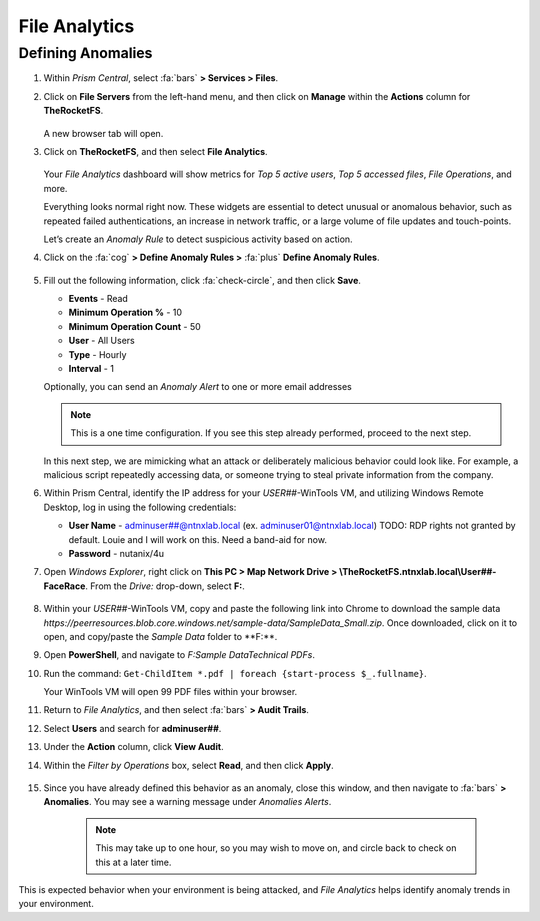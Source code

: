 .. _detect_fa:

##############
File Analytics
##############

Defining Anomalies
==================

#. Within *Prism Central*, select :fa:`bars` **> Services > Files**.

#. Click on **File Servers** from the left-hand menu, and then click on **Manage** within the **Actions** column for **TheRocketFS**.

   .. figure:: images/manage.png

   A new browser tab will open.

#. Click on **TheRocketFS**, and then select **File Analytics**.

   .. figure:: images/fa.png

   Your *File Analytics* dashboard will show metrics for *Top 5 active users*, *Top 5 accessed files*, *File Operations*, and more.

   Everything looks normal right now. These widgets are essential to detect unusual or anomalous behavior, such as repeated failed authentications, an increase in network traffic, or a large volume of file updates and touch-points.

   Let’s create an *Anomaly Rule* to detect suspicious activity based on action.

#. Click on the :fa:`cog` **> Define Anomaly Rules >** :fa:`plus` **Define Anomaly Rules**.

   .. figure:: images/anomalyrules.png

#. Fill out the following information, click :fa:`check-circle`, and then click **Save**.

   - **Events** - Read
   - **Minimum Operation %** - 10
   - **Minimum Operation Count** - 50
   - **User** - All Users
   - **Type** - Hourly
   - **Interval** - 1

   Optionally, you can send an *Anomaly Alert* to one or more email addresses

   .. figure:: images/defineanomaly.png

   .. note::

      This is a one time configuration. If you see this step already performed, proceed to the next step.

   In this next step, we are mimicking what an attack or deliberately malicious behavior could look like. For example, a malicious script repeatedly accessing data, or someone trying to steal private information from the company.
   
#. Within Prism Central, identify the IP address for your *USER##*\-WinTools VM, and utilizing Windows Remote Desktop, log in using the following credentials:

   - **User Name** - adminuser##@ntnxlab.local (ex. adminuser01@ntnxlab.local) TODO: RDP rights not granted by default. Louie and I will work on this. Need a band-aid for now.
   - **Password** - nutanix/4u

#. Open *Windows Explorer*, right click on **This PC > Map Network Drive > \\\TheRocketFS.ntnxlab.local\\User##-FaceRace**. From the *Drive:* drop-down, select **F:**.

   .. figure:: images/winmap.png

#. Within your *USER##*\-WinTools VM, copy and paste the following link into Chrome to download the sample data `https://peerresources.blob.core.windows.net/sample-data/SampleData_Small.zip`. Once downloaded, click on it to open, and copy/paste the *Sample Data* folder to **F:\**.

#. Open **PowerShell**, and navigate to `F:\Sample Data\Technical PDFs`.

#. Run the command: ``Get-ChildItem *.pdf | foreach {start-process $_.fullname}``.

   Your WinTools VM will open 99 PDF files within your browser.

#. Return to *File Analytics*, and then select :fa:`bars` **> Audit Trails**.

#. Select **Users** and search for **adminuser##**.

#. Under the **Action** column, click **View Audit**.

#. Within the *Filter by Operations* box, select **Read**, and then click **Apply**.

   .. figure:: images/audit.png

#. Since you have already defined this behavior as an anomaly, close this window, and then navigate to :fa:`bars` **> Anomalies**. You may see a warning message under *Anomalies Alerts*.

	.. note::
		
		This may take up to one hour, so you may wish to move on, and circle back to check on this at a later time.

   .. figure:: images/anomalerts.png TODO: Update screenshot after FA runs.

   .. figure:: images/anomareport.png TODO: Update screenshot after FA runs.

This is expected behavior when your environment is being attacked, and *File Analytics* helps identify anomaly trends in your environment.